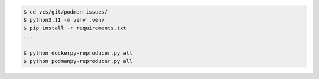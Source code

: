 .. code-block:: bash

    $ cd vcs/git/podman-issues/
    $ python3.11 -m venv .venv
    $ pip install -r requirements.txt
    ...

    $ python dockerpy-reproducer.py all
    $ python podmanpy-reproducer.py all
